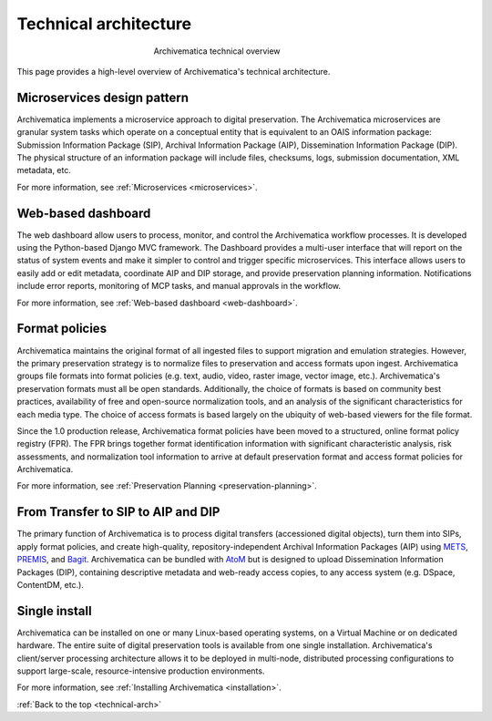 .. _technical-arch:

======================
Technical architecture
======================

.. figure:: images/AMarch.*
   :align: center
   :figwidth: 40%
   :width: 100%
   :alt: Diagram of the Archivematica technical overview

   Archivematica technical overview

This page provides a high-level overview of Archivematica's technical
architecture.

.. _technical-microservices:

Microservices design pattern
-----------------------------

Archivematica implements a microservice approach to digital preservation. The
Archivematica microservices are granular system tasks which operate on a
conceptual entity that is equivalent to an OAIS information package: Submission
Information Package (SIP), Archival Information Package (AIP), Dissemination
Information Package (DIP). The physical structure of an information package will
include files, checksums, logs, submission documentation, XML metadata, etc.

For more information, see :ref:`Microservices <microservices>`.

.. _technical-dashboard:

Web-based dashboard
-------------------

The web dashboard allow users to process, monitor, and control the Archivematica
workflow processes. It is developed using the Python-based Django MVC framework. The
Dashboard provides a multi-user interface that will report on the status of
system events and make it simpler to control and trigger specific microservices.
This interface allows users to easily add or edit metadata, coordinate AIP and
DIP storage, and provide preservation planning information. Notifications
include error reports, monitoring of MCP tasks, and manual approvals in the
workflow.

For more information, see :ref:`Web-based dashboard <web-dashboard>`.

.. _technical-fpr:

Format policies
---------------

Archivematica maintains the original format of all ingested files to support
migration and emulation strategies. However, the primary preservation strategy
is to normalize files to preservation and access formats upon ingest.
Archivematica groups file formats into format policies (e.g. text, audio, video,
raster image, vector image, etc.). Archivematica's preservation formats must all
be open standards. Additionally, the choice of formats is based on community
best practices, availability of free and open-source normalization tools, and an
analysis of the significant characteristics for each media type. The choice of
access formats is based largely on the ubiquity of web-based viewers for the
file format.

Since the 1.0 production release, Archivematica format policies have been moved
to a structured, online format policy registry (FPR). The FPR brings together
format identification information with significant characteristic analysis, risk
assessments, and normalization tool information to arrive at default
preservation format and access format policies for Archivematica.

For more information, see :ref:`Preservation Planning <preservation-planning>`.


.. _technical-dip:

From Transfer to SIP to AIP and DIP
-----------------------------------

The primary function of Archivematica is to process digital transfers
(accessioned digital objects), turn them into SIPs, apply format policies, and
create high-quality, repository-independent Archival Information Packages (AIP)
using `METS`_, `PREMIS`_, and `Bagit`_. Archivematica can be bundled with `AtoM`_
but is designed to upload Dissemination Information Packages (DIP), containing
descriptive metadata and web-ready access copies, to any access system (e.g.
DSpace, ContentDM, etc.).

.. _technical-install:

Single install
--------------

Archivematica can be installed on one or many Linux-based operating systems, on
a Virtual Machine or on dedicated hardware. The entire suite of digital
preservation tools is available from one single installation. Archivematica's
client/server processing architecture allows it to be deployed in multi-node,
distributed processing configurations to support large-scale, resource-intensive
production environments.

For more information, see :ref:`Installing Archivematica <installation>`.

:ref:`Back to the top <technical-arch>`

.. _METS: http://www.loc.gov/standards/mets/
.. _PREMIS: http://www.loc.gov/standards/premis/
.. _Bagit: https://confluence.ucop.edu/download/attachments/16744580/BagItSpec.pdf?version=1
.. _AtoM: https://www.accesstomemory.org/
